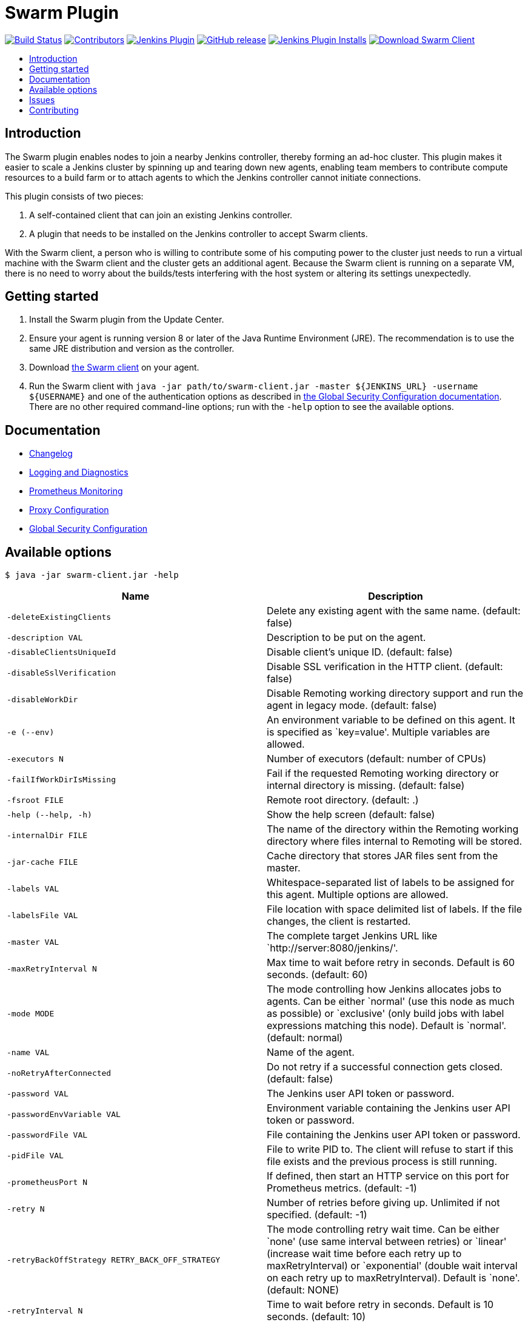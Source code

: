 = Swarm Plugin
:toc:
:toc-placement!:
:toc-title:
ifdef::env-github[]
:tip-caption: :bulb:
:note-caption: :information_source:
:important-caption: :heavy_exclamation_mark:
:caution-caption: :fire:
:warning-caption: :warning:
endif::[]

https://ci.jenkins.io/job/Plugins/job/swarm-plugin/job/master/[image:https://ci.jenkins.io/job/Plugins/job/swarm-plugin/job/master/badge/icon[Build Status]]
https://github.com/jenkinsci/swarm-plugin/graphs/contributors[image:https://img.shields.io/github/contributors/jenkinsci/swarm-plugin.svg[Contributors]]
https://plugins.jenkins.io/swarm[image:https://img.shields.io/jenkins/plugin/v/swarm.svg[Jenkins Plugin]]
https://github.com/jenkinsci/swarm-plugin/releases/latest[image:https://img.shields.io/github/release/jenkinsci/swarm-plugin.svg?label=changelog[GitHub release]]
https://plugins.jenkins.io/swarm[image:https://img.shields.io/jenkins/plugin/i/swarm.svg?color=blue[Jenkins Plugin Installs]]
https://repo.jenkins-ci.org/releases/org/jenkins-ci/plugins/swarm-client/[image:https://img.shields.io/badge/download-swarm%2D-client-blue[Download Swarm Client]]

toc::[]

== Introduction

The Swarm plugin enables nodes to join a nearby Jenkins controller, thereby forming an ad-hoc cluster.
This plugin makes it easier to scale a Jenkins cluster by spinning up and tearing down new agents, enabling team members to contribute compute resources to a build farm or to attach agents to which the Jenkins controller cannot initiate connections.

This plugin consists of two pieces:

. A self-contained client that can join an existing Jenkins controller.
. A plugin that needs to be installed on the Jenkins controller to accept Swarm clients.

With the Swarm client, a person who is willing to contribute some of his computing power to the cluster just needs to run a virtual machine with the Swarm client and the cluster gets an additional agent.
Because the Swarm client is running on a separate VM, there is no need to worry about the builds/tests interfering with the host system or altering its settings unexpectedly.

== Getting started

. Install the Swarm plugin from the Update Center.
. Ensure your agent is running version 8 or later of the Java Runtime Environment (JRE). The recommendation is to use the same JRE distribution and version as the controller.
. Download https://repo.jenkins-ci.org/releases/org/jenkins-ci/plugins/swarm-client/[the Swarm client] on your agent.
. Run the Swarm client with `java -jar path/to/swarm-client.jar -master ${JENKINS_URL} -username ${USERNAME}` and one of the authentication options as described in xref:docs/security.adoc#authentication[the Global Security Configuration documentation]. There are no other required command-line options; run with the `-help` option to see the available options.

== Documentation

* xref:CHANGELOG.adoc[Changelog]
* xref:docs/logging.adoc[Logging and Diagnostics]
* xref:docs/prometheus.adoc[Prometheus Monitoring]
* xref:docs/proxy.adoc[Proxy Configuration]
* xref:docs/security.adoc[Global Security Configuration]

== Available options

`$ java -jar swarm-client.jar -help`

[cols="1,1",options="header"]
|===
|Name |Description
|`-deleteExistingClients` |Delete any existing agent with the same name. (default: false)
|`-description VAL` |Description to be put on the agent.
|`-disableClientsUniqueId` |Disable client's unique ID. (default: false)
|`-disableSslVerification` |Disable SSL verification in the HTTP client. (default: false)
|`-disableWorkDir` |Disable Remoting working directory support and run the agent in legacy mode. (default: false)
|`-e (--env)` |An environment variable to be defined on this agent. It is specified as `key=value'. Multiple variables are allowed.
|`-executors N` |Number of executors (default: number of CPUs)
|`-failIfWorkDirIsMissing` |Fail if the requested Remoting working directory or internal directory is missing. (default: false)
|`-fsroot FILE` |Remote root directory. (default: .)
|`-help (--help, -h)` |Show the help screen (default: false)
|`-internalDir FILE` |The name of the directory within the Remoting working directory where files internal to Remoting will be stored.
|`-jar-cache FILE` |Cache directory that stores JAR files sent from the master.
|`-labels VAL` |Whitespace-separated list of labels to be assigned for this agent. Multiple options are allowed.
|`-labelsFile VAL` |File location with space delimited list of labels. If the file changes, the client is restarted.
|`-master VAL` |The complete target Jenkins URL like `http://server:8080/jenkins/'.
|`-maxRetryInterval N` |Max time to wait before retry in seconds. Default is 60 seconds. (default: 60)
|`-mode MODE` |The mode controlling how Jenkins allocates jobs to agents. Can be either `normal' (use this node as much as possible) or `exclusive' (only build jobs with label expressions matching this node). Default is `normal'. (default: normal)
|`-name VAL` |Name of the agent.
|`-noRetryAfterConnected` |Do not retry if a successful connection gets closed. (default: false)
|`-password VAL` |The Jenkins user API token or password.
|`-passwordEnvVariable VAL` |Environment variable containing the Jenkins user API token or password.
|`-passwordFile VAL` |File containing the Jenkins user API token or password.
|`-pidFile VAL` |File to write PID to. The client will refuse to start if this file exists and the previous process is still running.
|`-prometheusPort N` |If defined, then start an HTTP service on this port for Prometheus metrics. (default: -1)
|`-retry N` |Number of retries before giving up. Unlimited if not specified. (default: -1)
|`-retryBackOffStrategy RETRY_BACK_OFF_STRATEGY` |The mode controlling retry wait time. Can be either `none' (use same interval between retries) or `linear' (increase wait time before each retry up to maxRetryInterval) or `exponential' (double wait interval on each retry up to maxRetryInterval). Default is `none'. (default: NONE)
|`-retryInterval N` |Time to wait before retry in seconds. Default is 10 seconds. (default: 10)
|`-sslFingerprints VAL` |Whitespace-separated list of accepted certificate fingerprints (SHA-256/Hex), otherwise system truststore will be used. No revocation, expiration or not yet valid check will be performed for custom fingerprints! Multiple options are allowed. (default: )
|`-t (--toolLocation)` |A tool location to be defined on this agent. It is specified as `toolName=location'.
|`-tunnel VAL` |Connect to the specified host and port, instead of connecting directly to Jenkins. Useful when connection to Jenkins needs to be tunneled. Can be also HOST: or :PORT, in which case the missing portion will be auto-configured like the default behavior
|`-username VAL` |The Jenkins username for authentication.
|`-webSocket` |Connect using the WebSocket protocol. (default: false)
|`-workDir FILE` |The Remoting working directory where the JAR cache and logs will be stored.
|===

== Issues

Report issues and enhancements in the https://issues.jenkins.io/[Jenkins issue tracker]. Use the `swarm-plugin` component in the `JENKINS` project.

== Contributing

Refer to our https://github.com/jenkinsci/.github/blob/master/CONTRIBUTING.md[contribution guidelines].
